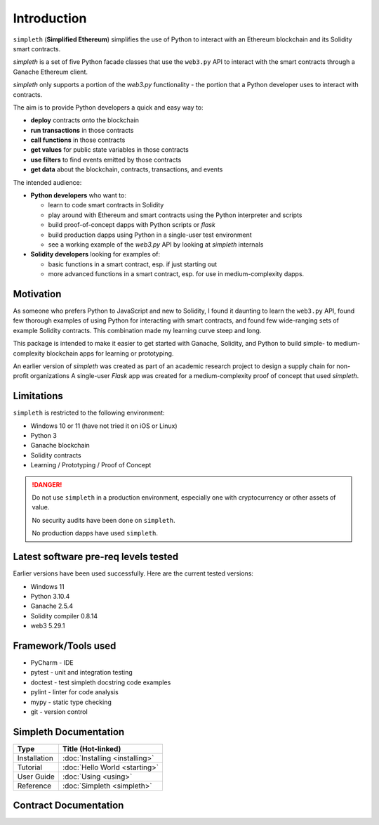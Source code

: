 Introduction
============
``simpleth`` (**Simplified Ethereum**) simplifies
the use of Python to interact with an Ethereum blockchain and its Solidity
smart contracts.

`simpleth` is a set of five Python facade classes that use the ``web3.py`` API
to interact with the smart contracts through a Ganache Ethereum client.

`simpleth` only supports a portion of the `web3.py` functionality - the
portion that a Python developer uses to interact with contracts.

The aim is to provide Python developers a quick and easy way to:

-  **deploy** contracts onto the blockchain
-  **run transactions** in those contracts
-  **call functions** in those contracts
-  **get values** for public state variables in those contracts
-  **use filters** to find events emitted by those contracts
-  **get data** about the blockchain, contracts, transactions, and events

The intended audience:

-  **Python developers** who want to:

   -  learn to code smart contracts in Solidity
   -  play around with Ethereum and smart contracts using the Python interpreter
      and scripts
   -  build proof-of-concept dapps with Python scripts or `flask`
   -  build production dapps using Python in a single-user test environment
   -  see a working example of the `web3.py` API by looking at `simpleth`
      internals

-  **Solidity developers** looking for examples of:

   -  basic functions in a smart contract, esp. if just starting out
   -  more advanced functions in a smart contract, esp. for use in
      medium-complexity dapps.

Motivation
**********
As someone who prefers Python to JavaScript and new to Solidity,
I found it daunting to learn the ``web3.py`` API, found few thorough
examples of using Python for interacting with smart contracts, and found
few wide-ranging sets of example Solidity contracts. This combination
made my learning curve steep and long.

This package is intended to make it easier to get started
with Ganache, Solidity, and Python to build simple- to medium-complexity
blockchain apps for learning or prototyping.

An earlier version of `simpleth` was created as part of an academic
research project to design a supply chain for non-profit organizations
A single-user `Flask` app was created for a medium-complexity proof
of concept that used `simpleth`.


Limitations
***********
``simpleth`` is restricted to the following environment:

-  Windows 10 or 11 (have not tried it on iOS or Linux)
-  Python 3
-  Ganache blockchain
-  Solidity contracts
-  Learning / Prototyping / Proof of Concept

.. danger::
   Do not use ``simpleth`` in a production environment, especially one with
   cryptocurrency or other assets of value.

   No security audits have been done on ``simpleth``.

   No production dapps have used ``simpleth``.


.. _sw_levels_label:

Latest software pre-req levels tested
*************************************
Earlier versions have been used successfully. Here are the current
tested versions:

- Windows 11
- Python 3.10.4
- Ganache 2.5.4
- Solidity compiler 0.8.14
- web3 5.29.1


Framework/Tools used
********************

-  PyCharm - IDE
-  pytest - unit and integration testing
-  doctest - test simpleth docstring code examples
-  pylint - linter for code analysis
-  mypy - static type checking
-  git - version control

Simpleth Documentation
**********************

+--------------+---------------------------------+
| Type         | Title (Hot-linked)              |
+==============+=================================+
| Installation | :doc:`Installing <installing>`  |
+--------------+---------------------------------+
| Tutorial     | :doc:`Hello World <starting>`   |
+--------------+---------------------------------+
| User Guide   | :doc:`Using <using>`            |
+--------------+---------------------------------+
| Reference    | :doc:`Simpleth <simpleth>`      |
+--------------+---------------------------------+

Contract Documentation
**********************

.. glossary::

   :doc:`Smart Contract Reference <contracts>`
       Formatted ``Natspec`` comments in the contracts create a reference
       document for the contracts used by the examples.

